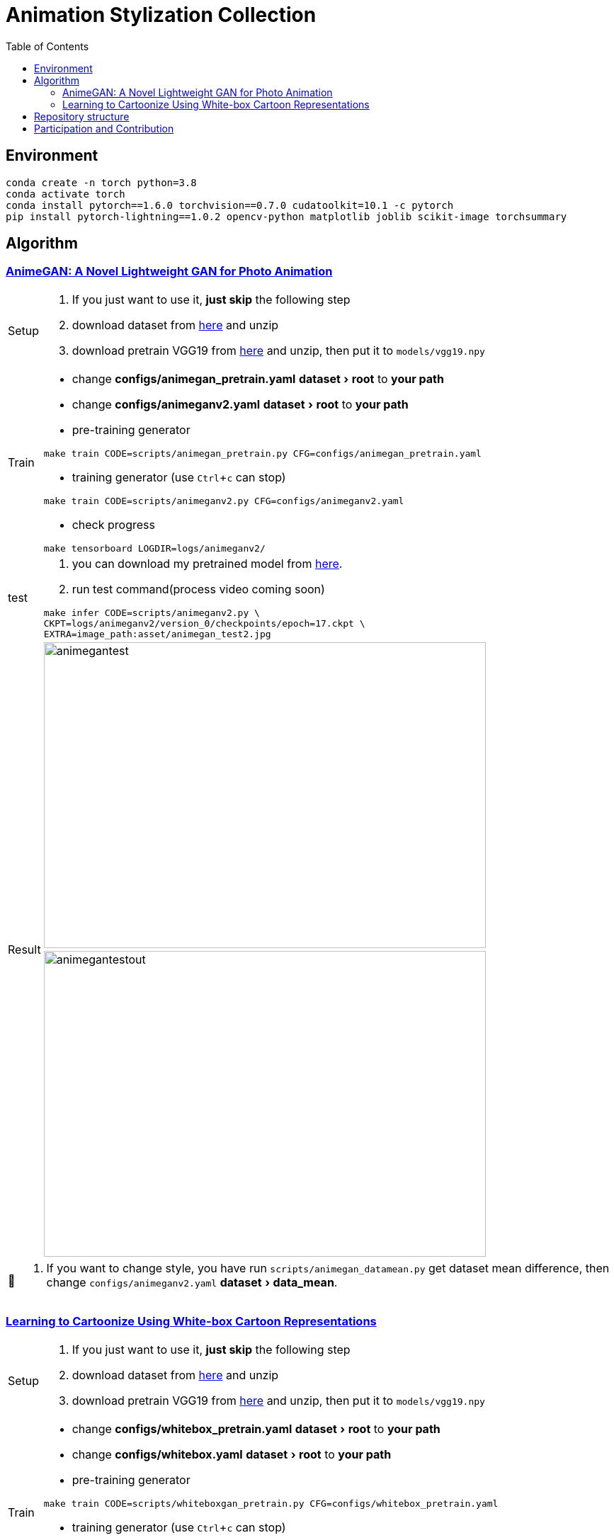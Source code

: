 = Animation Stylization Collection
:imagesdir: asset
:tip-caption: 💡
:note-caption: 📝
:warning-caption: ⚠️
:caution-caption: 🔔
:important-caption: ❗
:experimental:
:toc:

== Environment


[source,bash]
----
conda create -n torch python=3.8
conda activate torch
conda install pytorch==1.6.0 torchvision==0.7.0 cudatoolkit=10.1 -c pytorch
pip install pytorch-lightning==1.0.2 opencv-python matplotlib joblib scikit-image torchsummary
----

== Algorithm

=== https://github.com/TachibanaYoshino/AnimeGANv2[AnimeGAN: A Novel Lightweight GAN for Photo Animation]

[cols="^.^5,<.^95"]
|===

a| Setup 

a| 

. [yellow]#If you just want to use it, **just skip** the following step#

. download dataset from https://github.com/TachibanaYoshino/AnimeGAN/releases/tag/dataset-1[here] and unzip

. download pretrain VGG19 from https://drive.google.com/file/d/1j0jDENjdwxCDb36meP6-u5xDBzmKBOjJ/view?usp=sharing[here] and unzip, then put it to `models/vgg19.npy`


|Train 

a|

* change **configs/animegan_pretrain.yaml** menu:dataset[root] to **your path**

* change **configs/animeganv2.yaml** menu:dataset[root] to **your path**

* pre-training generator 

[source,bash]
----
make train CODE=scripts/animegan_pretrain.py CFG=configs/animegan_pretrain.yaml
----

* training generator (use kbd:[Ctrl+c] can stop)

[source,bash]
----
make train CODE=scripts/animeganv2.py CFG=configs/animeganv2.yaml
----

* check progress 

[source,bash]
----
make tensorboard LOGDIR=logs/animeganv2/
----

|test 

a| 

. you can download my pretrained model from https://drive.google.com/drive/folders/1Bu5yIYBPGBlO4yNzUamhWdWs5o5gT1Rx?usp=sharing[here].

. run test command(process video coming soon)

[source,bash]
----
make infer CODE=scripts/animeganv2.py \
CKPT=logs/animeganv2/version_0/checkpoints/epoch=17.ckpt \
EXTRA=image_path:asset/animegan_test2.jpg
----

.2+| Result 

a| image::animegan_test2.jpg[animegantest,624,432,pdfwidth=50%,scaledwidth=50%]

a| image::animegan_test2_out.jpg[animegantestout,624,432,pdfwidth=50%,scaledwidth=50%]

|===

[NOTE]
====
. If you want to change style, you have run `scripts/animegan_datamean.py` get dataset mean difference, then change `configs/animeganv2.yaml` menu:dataset[data_mean].
====


=== https://github.com/SystemErrorWang/White-box-Cartoonization[Learning to Cartoonize Using White-box Cartoon Representations]

[cols="^.^5,<.^50,<.^50"]
|===

a| Setup 

2+a| 

. [yellow]#If you just want to use it, **just skip** the following step#

. download dataset from https://drive.google.com/file/d/10SGv_kbYhVLIC2hLlz2GBkHGAo0nec-3/view[here] and unzip

. download pretrain VGG19 from https://drive.google.com/file/d/1j0jDENjdwxCDb36meP6-u5xDBzmKBOjJ/view?usp=sharing[here] and unzip, then put it to `models/vgg19.npy`


|Train 

2+a|

* change **configs/whitebox_pretrain.yaml** menu:dataset[root] to **your path**

* change **configs/whitebox.yaml** menu:dataset[root] to **your path**

* pre-training generator 

[source,bash]
----
make train CODE=scripts/whiteboxgan_pretrain.py CFG=configs/whitebox_pretrain.yaml
----

* training generator (use kbd:[Ctrl+c] can stop)

[source,bash]
----
make train CODE=scripts/whiteboxgan.py CFG=configs/whitebox.yaml
----

* check progress 

[source,bash]
----
make tensorboard LOGDIR=logs/whitebox
----

|test 

2+a| 

. you can download my pretrained model from https://drive.google.com/drive/folders/1Bu5yIYBPGBlO4yNzUamhWdWs5o5gT1Rx?usp=sharing[here].

. run test command(process video coming soon)

[source,bash]
----
make infer CODE=scripts/whiteboxgan.py \
CKPT=logs/whitebox/version_0/checkpoints/epoch=4.ckpt \
EXTRA=image_path:asset/whitebox_test.jpg
----

.2+| Result 

a| image::whitebox_test.jpg[whiteboxtest,pdfwidth=50%,scaledwidth=50%]

a| image::whitebox_test_out.jpg[whiteboxtestout,pdfwidth=50%,scaledwidth=50%]

|===


[NOTE]
====
. The menu:model[superpixel_fn] has a great influence on the style. The `slic,sscolor` refer from offical code. defualt use `sscolor`.
====

== Repository structure

[%autowidth,cols="<.^,<.^"]
|===
| **Path** | **Description** 
| AnimeStylized | Repository root folder
| &boxvr;&nbsp; asset | Folder containing readme image assets
| &boxvr;&nbsp; <<anchor-configs,configs>> a| Folder containing configs defining model/data paramters, training hyperparamters. 
| &boxvr;&nbsp; <<anchor-datamodules,datamodules>> a| Folder with various dataset objects and transfroms.
| &boxvr;&nbsp; losses | Folder containing various loss functions for training, Only very general used loss functions are added here.

| &boxvr; <<anchor-models,models>> a| Folder containing all the models and training objects
| &boxvr;&nbsp; optimizers | Folder with common used optimizers
| &boxvr;&nbsp; <<anchor-scripts,scripts>> a| Folder with running scripts for training and inference
| &boxvr;&nbsp; utils | Folder with various utility functions
|===


[NOTE]
====
[[anchor-configs]]configs::
  * Each algorithm has a corresponding config file. 
  * Config file uses the YAML format

[[anchor-datamodules]]datamodules::
  * The `dataset.py`,`dsfunction.py`,`dstransform.py` contains common data module object's basic component
  * Basically, each algorithm has a corresponding `xxxds.py`

[[anchor-models]]models::
  * Basically, each algorithm has a corresponding `xxxnet.py`
  * Now, only have the gan architecture model, in future maybe add more.

[[anchor-scripts]]scripts::
  * Each algorithm has a corresponding `xxx.py`, implement the main training step and inference here
  * Each algorithm must add `run_common(xxxModule, xxxDataModule)` in main function, then you can use general trainer to training or testing


====

== Participation and Contribution

. Add custom `LightningDataModule` object as `xxxds.py` in `datamodules` dir.
. Add custom `Module` object model architecture as `xxxnet.py` in `networks` dir.
. Add custom `LightningDataModule` training script as `xxx.py` in `scripts` dir
. Add config file in `configs` dir, the paramters follow your custom `LightningModule` and `LightningDataModule`
. trianing your algorithm